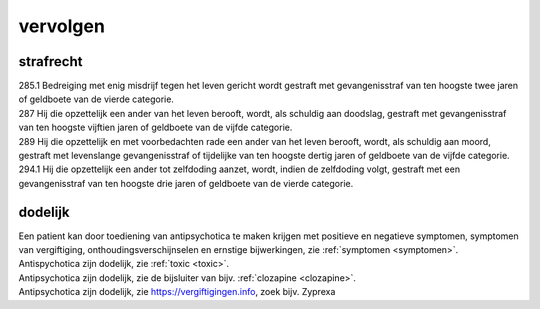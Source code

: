 .. _vervolgen:

.. raw:: html

    <br><br><br>

.. title:: vervolgen

vervolgen
=========

.. raw:: html

    <br>

strafrecht
~~~~~~~~~~

| 285.1 Bedreiging met enig misdrijf tegen het leven gericht wordt gestraft met gevangenisstraf van ten hoogste twee jaren of geldboete van de vierde categorie.

| 287   Hij die opzettelijk een ander van het leven berooft, wordt, als schuldig aan doodslag, gestraft met gevangenisstraf van ten hoogste vijftien jaren of geldboete van de vijfde categorie.

| 289   Hij die opzettelijk en met voorbedachten rade een ander van het leven berooft, wordt, als schuldig aan moord, gestraft met levenslange gevangenisstraf of tijdelijke van ten hoogste dertig jaren of geldboete van de vijfde categorie.

| 294.1 Hij die opzettelijk een ander tot zelfdoding aanzet, wordt, indien de zelfdoding volgt, gestraft met een gevangenisstraf van ten hoogste drie jaren of geldboete van de vierde categorie.


dodelijk
~~~~~~~~

| Een patient kan door toediening van antipsychotica te maken krijgen met positieve en negatieve symptomen, symptomen van vergiftiging, onthoudingsverschijnselen en ernstige bijwerkingen, zie :ref:`symptomen <symptomen>`.

| Antispychotica zijn dodelijk, zie :ref:`toxic <toxic>`.
| Antipsychotica zijn dodelijk, zie de bijsluiter van bijv. :ref:`clozapine <clozapine>`.
| Antipsychotica zijn dodelijk, zie https://vergiftigingen.info, zoek bijv. Zyprexa

